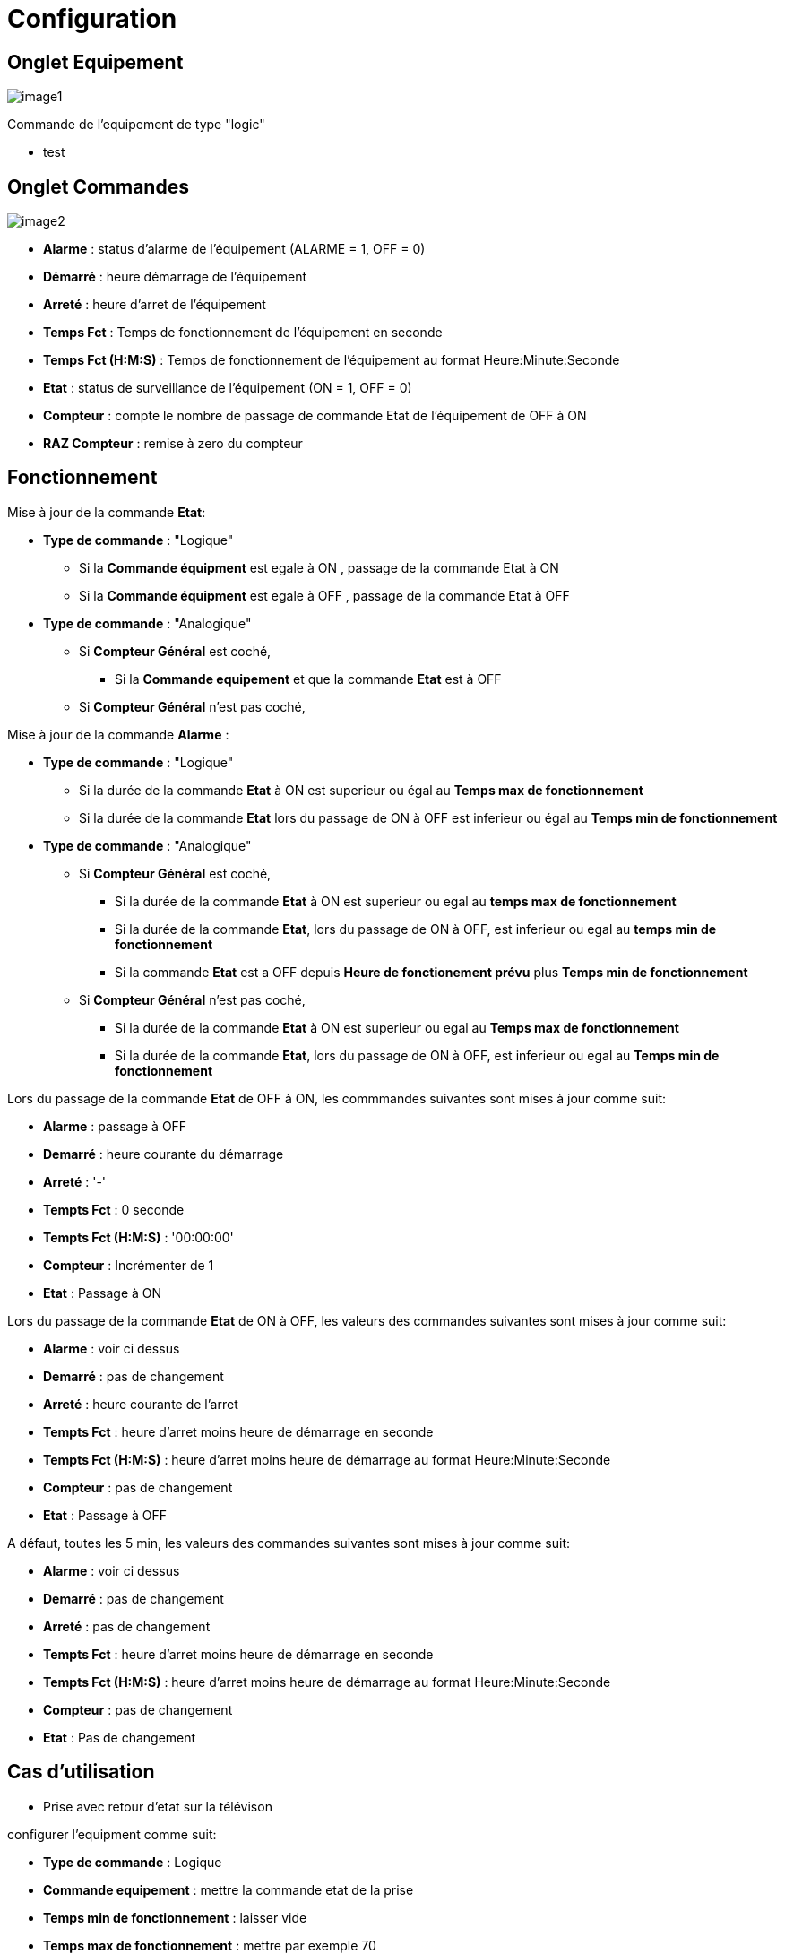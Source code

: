 = Configuration

== Onglet Equipement

image::../images/image1.png[]

Commande de l'equipement de type "logic"

* test





== Onglet Commandes

image::../images/image2.png[]

* *Alarme* : status d'alarme de l'équipement (ALARME = 1, OFF = 0)
* *Démarré* : heure démarrage de l'équipement
* *Arreté* : heure d'arret de l'équipement	
* *Temps Fct* : Temps de fonctionnement de l'équipement en seconde
* *Temps Fct (H:M:S)* : Temps de fonctionnement de l'équipement au format Heure:Minute:Seconde
* *Etat* : status de surveillance de l'équipement (ON = 1, OFF = 0)
* *Compteur* : compte le nombre de passage de commande Etat de l'équipement de OFF à ON  
* *RAZ Compteur* : remise à zero du compteur

== Fonctionnement

Mise à jour de la commande *Etat*:

* *Type de commande* : "Logique"
** Si la *Commande équipment* est egale à ON , passage de la commande Etat à ON
** Si la *Commande équipment* est egale à OFF , passage de la commande Etat à OFF

* *Type de commande* : "Analogique"
** Si *Compteur Général* est coché,
*** Si la *Commande equipement* et que la commande *Etat* est à OFF  
** Si *Compteur Général* n'est pas coché,



Mise à jour de la commande *Alarme* :

* *Type de commande* : "Logique"
** Si la durée de la commande *Etat* à ON est superieur ou égal au *Temps max de fonctionnement* 
** Si la durée de la commande *Etat* lors du passage de ON à OFF est inferieur ou égal au *Temps min de fonctionnement*

* *Type de commande* : "Analogique"
** Si *Compteur Général* est coché,
*** Si la durée de la commande *Etat* à ON est superieur ou egal au *temps max de fonctionnement* 
*** Si la durée de la commande *Etat*, lors du passage de ON à OFF, est inferieur ou egal au *temps min de fonctionnement*
*** Si la commande *Etat* est a OFF depuis *Heure de fonctionement prévu* plus *Temps min de fonctionnement*
** Si *Compteur Général* n'est pas coché,
*** Si la durée de la commande *Etat* à ON est superieur ou egal au *Temps max de fonctionnement* 
*** Si la durée de la commande *Etat*, lors du passage de ON à OFF, est inferieur ou egal au *Temps min de fonctionnement*


Lors du passage de la commande *Etat* de OFF à ON, les commmandes suivantes sont mises à jour comme suit:

* *Alarme* : passage à OFF
* *Demarré* : heure courante du démarrage
* *Arreté* : '-'
* *Tempts Fct* : 0 seconde 
* *Tempts Fct (H:M:S)* : '00:00:00'
* *Compteur* : Incrémenter de 1
* *Etat* : Passage à ON

Lors du passage de la commande *Etat* de ON à OFF, les valeurs des commandes suivantes sont mises à jour comme suit:

* *Alarme* : voir ci dessus
* *Demarré* : pas de changement
* *Arreté* : heure courante de l'arret
* *Tempts Fct* : heure d'arret moins heure de démarrage en seconde 
* *Tempts Fct (H:M:S)* : heure d'arret moins heure de démarrage au format Heure:Minute:Seconde  
* *Compteur* : pas de changement
* *Etat* : Passage à OFF

A défaut, toutes les 5 min, les valeurs des commandes suivantes sont mises à jour comme suit:

* *Alarme* : voir ci dessus
* *Demarré* : pas de changement
* *Arreté* : pas de changement
* *Tempts Fct* : heure d'arret moins heure de démarrage en seconde 
* *Tempts Fct (H:M:S)* : heure d'arret moins heure de démarrage au format Heure:Minute:Seconde  
* *Compteur* : pas de changement
* *Etat* : Pas de changement

== Cas d'utilisation
* Prise avec retour d'etat sur la télévison

configurer l'equipment comme suit:

** *Type de commande* : Logique
** *Commande equipement* : mettre la commande etat de la prise
** *Temps min de fonctionnement* : laisser vide
** *Temps max de fonctionnement* : mettre par exemple 70

vous aurez la commande *Alarme* qui passera à 1 ou bout de 70 minutes

* Surveiller son chauffe eau avec la mesure de puissance sur l'arrivé général de votre logement

* *Type de commande* : Analogique
* *Commande equipement* : mettre la commande de mesure de puissance
* *Compteur Général* : Coché
* *Heure de fonctionnement pévu* : mettre l'heure à laquelle votre chauffe eau est prévu de démarré (ex :2330)
* *Puissance equipement* : mettre la puissance de votre chauffe eau (ex 2000)
* *P Mini* : laisser vide
* *P Maxi* : laisser vide
* *Temps min de fonctionnement* : mettre par exemple 20
* *Temps max de fonctionnement* : mettre par exemple 240

vous aurez la commande *Alarme* qui passera à 1 à 00:10 20 minutes 
